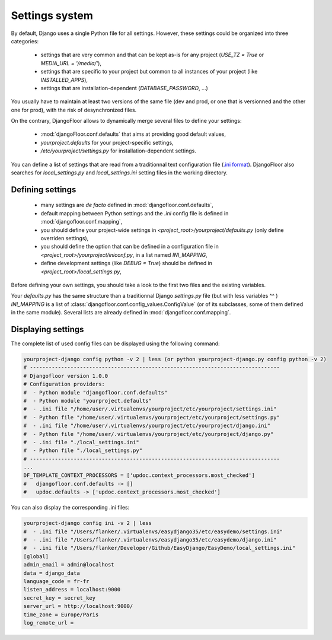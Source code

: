 Settings system
===============

By default, Django uses a single Python file for all settings.
However, these settings could be organized into three categories:

  * settings that are very common and that can be kept as-is for any project (`USE_TZ = True` or `MEDIA_URL = '/media/'`),
  * settings that are specific to your project but common to all instances of your project (like `INSTALLED_APPS`),
  * settings that are installation-dependent (`DATABASE_PASSWORD`, …)

You usually have to maintain at least two versions of the same file (dev and prod, or one that is versionned and the other one for prod), with the risk of desynchronized files.

On the contrary, DjangoFloor allows to dynamically merge several files to define your settings:

  * :mod:`djangoFloor.conf.defaults` that aims at providing good default values,
  * `yourproject.defaults` for your project-specific settings,
  * `/etc/yourproject/settings.py` for installation-dependent settings.

You can define a list of settings that are read from a traditionnal text configuration file (`.ini format <https://docs.python.org/3/library/configparser.html>`_).
DjangoFloor also searches for `local_settings.py` and `local_settings.ini` setting files in the working directory.

Defining settings
-----------------

  * many settings are *de facto* defined in :mod:`djangofloor.conf.defaults`,
  * default mapping between Python settings and the `.ini` config file is defined in :mod:`djangofloor.conf.mapping`,
  * you should define your project-wide settings in `<project_root>/yourproject/defaults.py` (only define overriden settings),
  * you should define the option that can be defined in a configuration file in `<project_root>/yourproject/iniconf.py`, in a list named `INI_MAPPING`,
  * define development settings (like `DEBUG = True`) should be defined in  `<project_root>/local_settings.py`,

Before defining your own settings, you should take a look to the first two files and the existing variables.

Your `defaults.py` has the same structure than a traditionnal Django `settings.py` file (but with less variables ^^ )
`INI_MAPPING` is a list of :class:`djangofloor.conf.config_values.ConfigValue` (or of its subclasses, some of them defined in the same module).
Several lists are already defined in :mod:`djangofloor.conf.mapping`.


Displaying settings
-------------------

The complete list of used config files can be displayed using the following command:

.. code-block:: bash

  yourproject-django config python -v 2 | less (or python yourproject-django.py config python -v 2)
  # --------------------------------------------------------------------------------
  # Djangofloor version 1.0.0
  # Configuration providers:
  #  - Python module "djangofloor.conf.defaults"
  #  - Python module "yourproject.defaults"
  #  - .ini file "/home/user/.virtualenvs/yourproject/etc/yourproject/settings.ini"
  #  - Python file "/home/user/.virtualenvs/yourproject/etc/yourproject/settings.py"
  #  - .ini file "/home/user/.virtualenvs/yourproject/etc/yourproject/django.ini"
  #  - Python file "/home/user/.virtualenvs/yourproject/etc/yourproject/django.py"
  #  - .ini file "./local_settings.ini"
  #  - Python file "./local_settings.py"
  # --------------------------------------------------------------------------------
  ...
  DF_TEMPLATE_CONTEXT_PROCESSORS = ['updoc.context_processors.most_checked']
  #   djangofloor.conf.defaults -> []
  #   updoc.defaults -> ['updoc.context_processors.most_checked']


You can also display the corresponding .ini files:

.. code-block:: bash

  yourproject-django config ini -v 2 | less
  #  - .ini file "/Users/flanker/.virtualenvs/easydjango35/etc/easydemo/settings.ini"
  #  - .ini file "/Users/flanker/.virtualenvs/easydjango35/etc/easydemo/django.ini"
  #  - .ini file "/Users/flanker/Developer/Github/EasyDjango/EasyDemo/local_settings.ini"
  [global]
  admin_email = admin@localhost
  data = django_data
  language_code = fr-fr
  listen_address = localhost:9000
  secret_key = secret_key
  server_url = http://localhost:9000/
  time_zone = Europe/Paris
  log_remote_url =